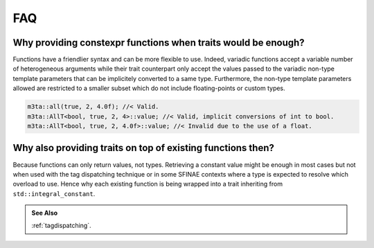 .. _faq:

FAQ
===

Why providing constexpr functions when traits would be enough?
--------------------------------------------------------------

Functions have a friendlier syntax and can be more flexible to use. Indeed,
variadic functions accept a variable number of heterogeneous arguments
while their trait counterpart only accept the values passed to the variadic
non-type template parameters that can be implicitely converted to a same type.
Furthermore, the non-type template parameters allowed are restricted to
a smaller subset which do not include floating-points or custom types.

.. code-block:: cpp
   
   m3ta::all(true, 2, 4.0f); //< Valid.
   m3ta::AllT<bool, true, 2, 4>::value; //< Valid, implicit conversions of int to bool.
   m3ta::AllT<bool, true, 2, 4.0f>::value; //< Invalid due to the use of a float.


Why also providing traits on top of existing functions then?
------------------------------------------------------------

Because functions can only return values, not types. Retrieving a constant value
might be enough in most cases but not when used with the tag dispatching
technique or in some SFINAE contexts where a type is expected to resolve which
overload to use. Hence why each existing function is being wrapped into a trait
inheriting from ``std::integral_constant``.

.. rst-class:: seealso
.. admonition:: See Also
   
   :ref:`tagdispatching`.
